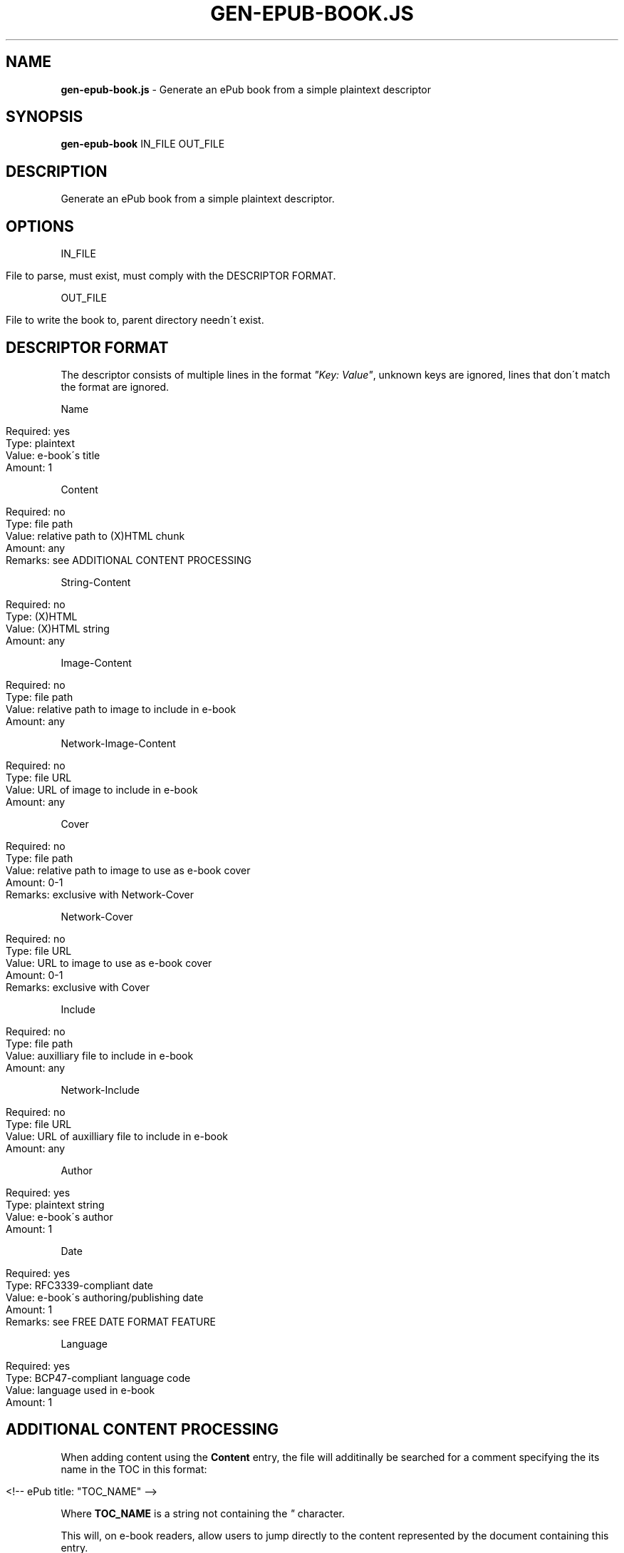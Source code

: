 .\" generated with Ronn/v0.7.3
.\" http://github.com/rtomayko/ronn/tree/0.7.3
.
.TH "GEN\-EPUB\-BOOK\.JS" "1" "September 2017" "gen-epub-book.js developers" ""
.
.SH "NAME"
\fBgen\-epub\-book\.js\fR \- Generate an ePub book from a simple plaintext descriptor
.
.SH "SYNOPSIS"
\fBgen\-epub\-book\fR IN_FILE OUT_FILE
.
.SH "DESCRIPTION"
Generate an ePub book from a simple plaintext descriptor\.
.
.SH "OPTIONS"
IN_FILE
.
.IP "" 4
.
.nf

File to parse, must exist, must comply with the DESCRIPTOR FORMAT\.
.
.fi
.
.IP "" 0
.
.P
OUT_FILE
.
.IP "" 4
.
.nf

File to write the book to, parent directory needn\'t exist\.
.
.fi
.
.IP "" 0
.
.SH "DESCRIPTOR FORMAT"
The descriptor consists of multiple lines in the format \fI"Key: Value"\fR, unknown keys are ignored, lines that don\'t match the format are ignored\.
.
.P
Name
.
.IP "" 4
.
.nf

Required: yes
Type: plaintext
Value: e\-book\'s title
Amount: 1
.
.fi
.
.IP "" 0
.
.P
Content
.
.IP "" 4
.
.nf

Required: no
Type: file path
Value: relative path to (X)HTML chunk
Amount: any
Remarks: see ADDITIONAL CONTENT PROCESSING
.
.fi
.
.IP "" 0
.
.P
String\-Content
.
.IP "" 4
.
.nf

Required: no
Type: (X)HTML
Value: (X)HTML string
Amount: any
.
.fi
.
.IP "" 0
.
.P
Image\-Content
.
.IP "" 4
.
.nf

Required: no
Type: file path
Value: relative path to image to include in e\-book
Amount: any
.
.fi
.
.IP "" 0
.
.P
Network\-Image\-Content
.
.IP "" 4
.
.nf

Required: no
Type: file URL
Value: URL of image to include in e\-book
Amount: any
.
.fi
.
.IP "" 0
.
.P
Cover
.
.IP "" 4
.
.nf

Required: no
Type: file path
Value: relative path to image to use as e\-book cover
Amount: 0\-1
Remarks: exclusive with Network\-Cover
.
.fi
.
.IP "" 0
.
.P
Network\-Cover
.
.IP "" 4
.
.nf

Required: no
Type: file URL
Value: URL to image to use as e\-book cover
Amount: 0\-1
Remarks: exclusive with Cover
.
.fi
.
.IP "" 0
.
.P
Include
.
.IP "" 4
.
.nf

Required: no
Type: file path
Value: auxilliary file to include in e\-book
Amount: any
.
.fi
.
.IP "" 0
.
.P
Network\-Include
.
.IP "" 4
.
.nf

Required: no
Type: file URL
Value: URL of auxilliary file to include in e\-book
Amount: any
.
.fi
.
.IP "" 0
.
.P
Author
.
.IP "" 4
.
.nf

Required: yes
Type: plaintext string
Value: e\-book\'s author
Amount: 1
.
.fi
.
.IP "" 0
.
.P
Date
.
.IP "" 4
.
.nf

Required: yes
Type: RFC3339\-compliant date
Value: e\-book\'s authoring/publishing date
Amount: 1
Remarks: see FREE DATE FORMAT FEATURE
.
.fi
.
.IP "" 0
.
.P
Language
.
.IP "" 4
.
.nf

Required: yes
Type: BCP47\-compliant language code
Value: language used in e\-book
Amount: 1
.
.fi
.
.IP "" 0
.
.SH "ADDITIONAL CONTENT PROCESSING"
When adding content using the \fBContent\fR entry, the file will additinally be searched for a comment specifying the its name in the TOC in this format:
.
.IP "" 4
.
.nf

<!\-\- ePub title: "TOC_NAME" \-\->
.
.fi
.
.IP "" 0
.
.P
Where \fBTOC_NAME\fR is a string not containing the \fI"\fR character\.
.
.P
This will, on e\-book readers, allow users to jump directly to the content represented by the document containing this entry\.
.
.P
Optional\.
.
.SH "AUTHOR"
Written by nabijaczleweli <\fInabijaczleweli@gmail\.com\fR>
.
.SH "REPORTING BUGS"
<\fIhttps://github\.com/nabijaczleweli/gen\-epub\-book\.js/issues\fR>
.
.SH "SEE ALSO"
<\fIhttps://github\.com/nabijaczleweli/gen\-epub\-book\.js\fR>
.
.br
<\fIhttps://nabijaczleweli\.xyz/content/gen\-epub\-book\fR>

